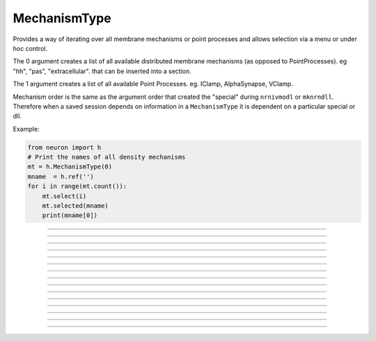 .. _mechtype:

MechanismType
-------------



.. class:: h.MechanismType(0)
           h.MechanismType(1)


    Provides a way of iterating over all membrane mechanisms or point 
    processes and allows selection via a menu or under hoc control. 
        
    The 0 argument creates a list of all available distributed 
    membrane mechanisms (as opposed to PointProcesses). eg "hh", "pas", "extracellular". that can 
    be inserted into a section. 
        
    The 1 argument creates a 
    list of all available Point Processes. 
    eg. IClamp, AlphaSynapse, VClamp. 
        
    Mechanism order is the same as the argument order that created the "special" 
    during \ ``nrnivmodl`` or \ ``mknrndll``. Therefore when a saved session depends 
    on information in a \ ``MechanismType`` it is dependent on a particular special 
    or dll. 
         

    Example:

    .. code-block::
        python

        from neuron import h
        # Print the names of all density mechanisms 
        mt = h.MechanismType(0) 
        mname  = h.ref('')
        for i in range(mt.count()):
            mt.select(i) 
            mt.selected(mname) 
            print(mname[0])


    .. seealso::
        :class:`MechanismStandard`

         

----



.. method:: MechanismType.select("name")
            MechanismType.select(i)

   
    selects either the named mechanism or the i'th mechanism in the list. 

         

----



.. method:: MechanismType.selected([strdef])


  
    returns the index of the current selection.  If present, strdef is assigned 
    to the name of the current selection.

    .. note::

        ``strdef`` must be a NEURON string reference (e.g. one created via ``strdef = h.ref('')``);
        to access its contents use ``strdef[0]``; see the example for the constructor above. In
        particular ``strdef`` cannot be a Python string.

         

----



.. method:: MechanismType.remove(sec=section)


    For distributed mechanisms invoked with the "insert" statement. 
    Deletes selected mechanism from the specified section. A noop
    if the mechanism is not in the section. 

         

----



.. method:: MechanismType.make(sec=section)
            MechanismType.make(objectref)


    \ ``mt.make(sec=section)`` 
        For distributed mechanisms. Inserts selected mechanism into ``section``. 

    \ ``mt.make(objectref)`` 
        For point processes.  The arg becomes a reference to a new point process 
        of type given by the selection. 
        Note that the newly created point process is not located in any section. 
        If *objectref* was the only reference to another object then 
        that object is destroyed. *objectref* is a NEURON pointer to an object, and
        may be created via ``objectref = h.ref(None)``; the object created by a call
        to ``make`` may be accessed via ``objectref[0]``.


         

----



.. method:: MechanismType.count()


    The number of different mechanisms in the list. 

         

----



.. method:: MechanismType.menu()


    Inserts a special menu into the currently open \ ``xpanel``. The menu 
    label always reflects the current selection. Submenu items are indexed 
    according to position with the first item being item 0.  When the mouse 
    button is released on a submenu item that item becomes the selection 
    and the action (if any) is executed. 

         

----



.. method:: MechanismType.action(py_callable)



    When a submenu item is selected, ``py_callable`` is invoked with two arguments:
    the MechanismType object, and the index.

    Example:

    .. code-block::
        python

        from neuron import h, gui

        def cb(mt, i):
            mt.select(i)
            nameref = h.ref("")
            mt.selected(nameref)
            print ("selected %s" % nameref[0])

        mtypes = [h.MechanismType(i) for i in range(2)]
        h.xpanel("MechanismTypes")
        for mt in mtypes:
            mt.action(cb)
            mt.menu()
        h.xpanel()


    .. note::

        Python support for this method was added in NEURON 7.5.
----



.. method:: MechanismType.is_netcon_target(i)


    The i'th point process has a NET_RECEIVE block and can therefore be 
    a target for a :class:`NetCon` object. 

         

----



.. method:: MechanismType.has_net_event(i)


    The i'th point process has a net_event call in its NET_RECEIVE block 
    and can therefore be a source for a :class:`NetCon` object. 
    This means it is :class:`NetCon` stimulator or that 
    the point process can be used as an artificial neural network cell. 

         

----



.. method:: MechanismType.is_artificial(i)


    The i'th point process is an ARTIFICIAL_CELL 
    and can therefore be a source for a :class:`NetCon` object. 
    This means it is :class:`NetCon` stimulator or that 
    the point process can be used as an artificial neural network cell. 
        
    This seems to have, but does not, equivalent functionality to 
    :func:`has_net_event` and was introduced because ARTIFICIAL_CELL objects are no 
    longer located in sections. Some ARTIFICIAL_CELLs such as the PatternStim 
    do not make use of net_event in their implementation, and some PointProcesses 
    do use net_event and must be located in sections for their proper function, 
    e.g. reciprocal synapses. 

         
         

----



.. method:: MechanismType.pp_begin(sec=section)


    Initializes an iterator used to iterate over point processes of 
    a particular type in ``section``. 
    Returns the first point process in 
    ``section`` having the type specified by the :meth:`MechanismType.select` 
    statement. This only works if the the MechanismType was instantiated 
    with the (1) argument. If there is no such point process in the 
    section the method returns None. Note that, prior to version 
    6.2, although 
    the x=1 node is normally 
    considered to be part of the section, the parent node 
    was not looked at (normally x = 0) unless the section was the 
    root of the tree. As of version 6.2, both the 0 and 1 locations 
    are looked at and if the point process used the section to locate 
    it, then it is returned. If the point process used the child or 
    parent section to locate it, it is not returned. 

    Example:

    .. code-block::
        python
        
        from neuron import h

        cable = h.Section(name='cable')
        cable.nseg = 5  
        stim = [h.IClamp(cable(i/2.)) for i in range(3)]

        mt = h.MechanismType(1) 
        mt.select("IClamp") 
        pp = mt.pp_begin()
        while h.object_id(pp) != 0:
            seg = pp.get_segment() 
            print("%s located at %s(%g)" % (pp, seg.sec, seg.x))
            pp = mt.pp_next()



----



.. method:: MechanismType.pp_next()


    Returns the next point process of the type and in the section that 
    were specified in the earlier call to :meth:`MechanismType.pp_begin` . 
    When there are no more point processes, the return value is NULLobject. 

         

----



.. method:: MechanismType.internal_type()


    Return the internal type index of the selected mechanism. 


----



.. method:: MechanismType.file()


    Returns the mod file name for the currently selected mechanism.

    .. code-block::
        python
        
        from neuron import h
        s = h.Section(name='s')
        mt = h.MechanismType(0)
        mt.select('hh')
        print(mt.file())

----



.. method:: MechanismType.code()


    Returns the nmodl code for the currently selected mechanism.
    .. code-block::
        python
        
        from neuron import h
        s = h.Section(name='s')
        mt = h.MechanismType(0)
        mt.select('hh')
        print('\n'.join(mt.code().split('\n')[:4]))
